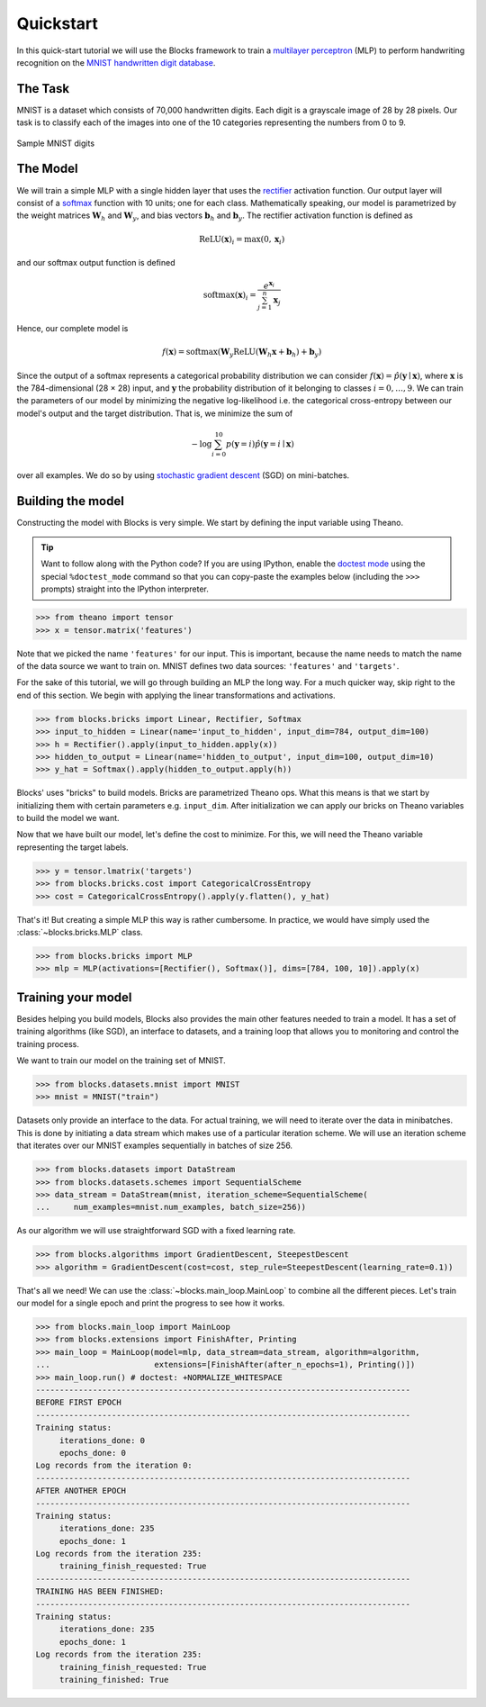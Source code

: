 Quickstart
==========

In this quick-start tutorial we will use the Blocks framework to train a
`multilayer perceptron`_ (MLP) to perform handwriting recognition on the `MNIST
handwritten digit database`_.

The Task
--------
MNIST is a dataset which consists of 70,000 handwritten digits. Each digit is a
grayscale image of 28 by 28 pixels. Our task is to classify each of the images
into one of the 10 categories representing the numbers from 0 to 9.

.. figure:: _static/mnist.png
   :align: center

   Sample MNIST digits

The Model
---------
We will train a simple MLP with a single hidden layer that uses the rectifier_
activation function. Our output layer will consist of a softmax_ function with
10 units; one for each class. Mathematically speaking, our model is parametrized
by the weight matrices :math:`\mathbf{W}_h` and :math:`\mathbf{W}_y`, and bias
vectors :math:`\mathbf{b}_h` and :math:`\mathbf{b}_y`. The rectifier activation
function is defined as

.. math:: \mathrm{ReLU}(\mathbf{x})_i = \max(0, \mathbf{x}_i)

and our softmax output function is defined

.. math:: \mathrm{softmax}(\mathbf{x})_i = \frac{e^{\mathbf{x}_i}}{\sum_{j=1}^n \mathbf{x}_j}

Hence, our complete model is

.. math:: f(\mathbf{x}) = \mathrm{softmax}(\mathbf{W}_y\mathrm{ReLU}(\mathbf{W}_h\mathbf{x} + \mathbf{b}_h) + \mathbf{b}_y)

Since the output of a softmax represents a categorical probability distribution
we can consider :math:`f(\mathbf{x}) = \hat p(\mathbf{y} \mid \mathbf{x})`,
where :math:`\mathbf{x}` is the 784-dimensional (28 × 28) input, and
:math:`\mathbf{y}` the probability distribution of it belonging to classes
:math:`i = 0,\dots,9`. We can train the parameters of our model by minimizing
the negative log-likelihood i.e.  the categorical cross-entropy between our
model's output and the target distribution. That is, we minimize the sum of

.. math:: - \log \sum_{i=0}^{10} p(\mathbf{y} = i) \hat p(\mathbf{y} = i \mid \mathbf{x})

over all examples. We do so by using `stochastic gradient descent`_ (SGD) on
mini-batches.

Building the model
------------------
Constructing the model with Blocks is very simple. We start by defining the
input variable using Theano.

.. tip::
   Want to follow along with the Python code? If you are using IPython, enable
   the `doctest mode`_ using the special ``%doctest_mode`` command so that you
   can copy-paste the examples below (including the ``>>>`` prompts) straight
   into the IPython interpreter.

>>> from theano import tensor
>>> x = tensor.matrix('features')

Note that we picked the name ``'features'`` for our input. This is important,
because the name needs to match the name of the data source we want to train on.
MNIST defines two data sources: ``'features'`` and ``'targets'``.

For the sake of this tutorial, we will go through building an MLP the long way.
For a much quicker way, skip right to the end of this section. We begin with
applying the linear transformations and activations.

>>> from blocks.bricks import Linear, Rectifier, Softmax
>>> input_to_hidden = Linear(name='input_to_hidden', input_dim=784, output_dim=100)
>>> h = Rectifier().apply(input_to_hidden.apply(x))
>>> hidden_to_output = Linear(name='hidden_to_output', input_dim=100, output_dim=10)
>>> y_hat = Softmax().apply(hidden_to_output.apply(h))

Blocks' uses "bricks" to build models. Bricks are parametrized Theano ops. What
this means is that we start by initializing them with certain parameters e.g.
``input_dim``. After initialization we can apply our bricks on Theano variables
to build the model we want.

Now that we have built our model, let's define the cost to minimize. For this,
we will need the Theano variable representing the target labels.

>>> y = tensor.lmatrix('targets')
>>> from blocks.bricks.cost import CategoricalCrossEntropy
>>> cost = CategoricalCrossEntropy().apply(y.flatten(), y_hat)

That's it! But creating a simple MLP this way is rather cumbersome. In practice,
we would have simply used the :class:`~blocks.bricks.MLP` class.

>>> from blocks.bricks import MLP
>>> mlp = MLP(activations=[Rectifier(), Softmax()], dims=[784, 100, 10]).apply(x)

Training your model
-------------------
Besides helping you build models, Blocks also provides the main other features
needed to train a model. It has a set of training algorithms (like SGD), an
interface to datasets, and a training loop that allows you to monitoring and
control the training process.

We want to train our model on the training set of MNIST.

>>> from blocks.datasets.mnist import MNIST
>>> mnist = MNIST("train")

Datasets only provide an interface to the data. For actual training, we will
need to iterate over the data in minibatches. This is done by initiating a data
stream which makes use of a particular iteration scheme. We will use an
iteration scheme that iterates over our MNIST examples sequentially in batches
of size 256.

>>> from blocks.datasets import DataStream
>>> from blocks.datasets.schemes import SequentialScheme
>>> data_stream = DataStream(mnist, iteration_scheme=SequentialScheme(
...     num_examples=mnist.num_examples, batch_size=256))

As our algorithm we will use straightforward SGD with a fixed learning rate.

>>> from blocks.algorithms import GradientDescent, SteepestDescent
>>> algorithm = GradientDescent(cost=cost, step_rule=SteepestDescent(learning_rate=0.1))

That's all we need! We can use the :class:`~blocks.main_loop.MainLoop` to
combine all the different pieces. Let's train our model for a single epoch and
print the progress to see how it works.

>>> from blocks.main_loop import MainLoop
>>> from blocks.extensions import FinishAfter, Printing
>>> main_loop = MainLoop(model=mlp, data_stream=data_stream, algorithm=algorithm,
...                      extensions=[FinishAfter(after_n_epochs=1), Printing()])
>>> main_loop.run() # doctest: +NORMALIZE_WHITESPACE
-------------------------------------------------------------------------------
BEFORE FIRST EPOCH
-------------------------------------------------------------------------------
Training status:
     iterations_done: 0
     epochs_done: 0
Log records from the iteration 0:
-------------------------------------------------------------------------------
AFTER ANOTHER EPOCH
-------------------------------------------------------------------------------
Training status:
     iterations_done: 235
     epochs_done: 1
Log records from the iteration 235:
     training_finish_requested: True
-------------------------------------------------------------------------------
TRAINING HAS BEEN FINISHED:
-------------------------------------------------------------------------------
Training status:
     iterations_done: 235
     epochs_done: 1
Log records from the iteration 235:
     training_finish_requested: True
     training_finished: True

.. _multilayer perceptron: https://en.wikipedia.org/wiki/Multilayer_perceptron
.. _MNIST handwritten digit database: http://yann.lecun.com/exdb/mnist/
.. _rectifier: https://en.wikipedia.org/wiki/Rectifier_%28neural_networks%29
.. _softmax: https://en.wikipedia.org/wiki/Softmax
.. _stochastic gradient descent: https://en.wikipedia.org/wiki/Stochastic_gradient_descent
.. _doctest mode: http://ipython.org/ipython-doc/dev/interactive/tips.html#run-doctests
